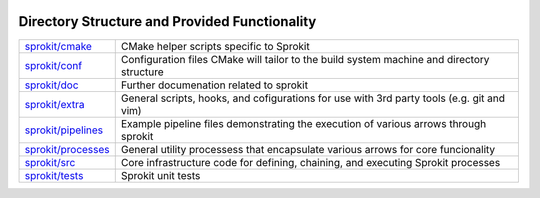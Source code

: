 .. image:: ../doc/kwiver_Logo-300x78.png
   :alt: KWIVER
   
Directory Structure and Provided Functionality
==============================================

====================== =========================================================
`<sprokit/cmake>`_     CMake helper scripts specific to Sprokit
`<sprokit/conf>`_      Configuration files CMake will tailor to the build system
                       machine and directory structure
`<sprokit/doc>`_       Further documenation related to sprokit
`<sprokit/extra>`_     General scripts, hooks, and cofigurations for use with 3rd
                       party tools (e.g. git and vim)
`<sprokit/pipelines>`_ Example pipeline files demonstrating the execution of
                       various arrows through sprokit
`<sprokit/processes>`_ General utility processess that encapsulate various arrows
                       for core funcionality  
`<sprokit/src>`_       Core infrastructure code for defining, chaining, and
                       executing Sprokit processes 
`<sprokit/tests>`_     Sprokit unit tests
====================== =========================================================
